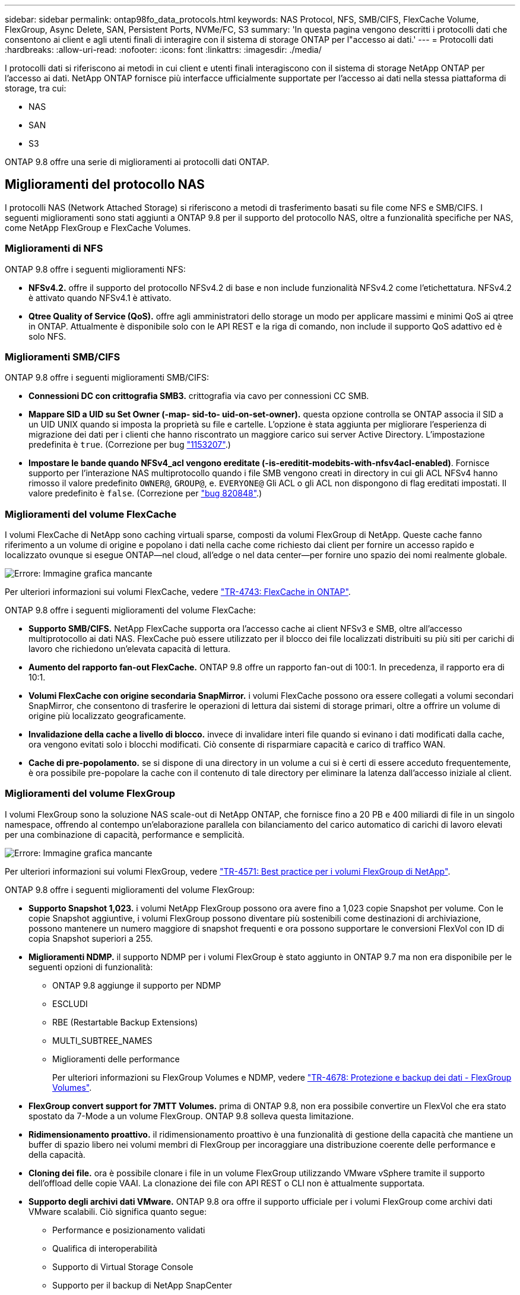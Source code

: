 ---
sidebar: sidebar 
permalink: ontap98fo_data_protocols.html 
keywords: NAS Protocol, NFS, SMB/CIFS, FlexCache Volume, FlexGroup, Async Delete, SAN, Persistent Ports, NVMe/FC, S3 
summary: 'In questa pagina vengono descritti i protocolli dati che consentono ai client e agli utenti finali di interagire con il sistema di storage ONTAP per l"accesso ai dati.' 
---
= Protocolli dati
:hardbreaks:
:allow-uri-read: 
:nofooter: 
:icons: font
:linkattrs: 
:imagesdir: ./media/


I protocolli dati si riferiscono ai metodi in cui client e utenti finali interagiscono con il sistema di storage NetApp ONTAP per l'accesso ai dati. NetApp ONTAP fornisce più interfacce ufficialmente supportate per l'accesso ai dati nella stessa piattaforma di storage, tra cui:

* NAS
* SAN
* S3


ONTAP 9.8 offre una serie di miglioramenti ai protocolli dati ONTAP.



== Miglioramenti del protocollo NAS

I protocolli NAS (Network Attached Storage) si riferiscono a metodi di trasferimento basati su file come NFS e SMB/CIFS. I seguenti miglioramenti sono stati aggiunti a ONTAP 9.8 per il supporto del protocollo NAS, oltre a funzionalità specifiche per NAS, come NetApp FlexGroup e FlexCache Volumes.



=== Miglioramenti di NFS

ONTAP 9.8 offre i seguenti miglioramenti NFS:

* *NFSv4.2.* offre il supporto del protocollo NFSv4.2 di base e non include funzionalità NFSv4.2 come l'etichettatura. NFSv4.2 è attivato quando NFSv4.1 è attivato.
* *Qtree Quality of Service (QoS).* offre agli amministratori dello storage un modo per applicare massimi e minimi QoS ai qtree in ONTAP. Attualmente è disponibile solo con le API REST e la riga di comando, non include il supporto QoS adattivo ed è solo NFS.




=== Miglioramenti SMB/CIFS

ONTAP 9.8 offre i seguenti miglioramenti SMB/CIFS:

* *Connessioni DC con crittografia SMB3.* crittografia via cavo per connessioni CC SMB.
* *Mappare SID a UID su Set Owner (-map- sid-to- uid-on-set-owner).* questa opzione controlla se ONTAP associa il SID a un UID UNIX quando si imposta la proprietà su file e cartelle. L'opzione è stata aggiunta per migliorare l'esperienza di migrazione dei dati per i clienti che hanno riscontrato un maggiore carico sui server Active Directory. L'impostazione predefinita è `true`. (Correzione per bug https://mysupport.netapp.com/site/bugs-online/product/ONTAP/BURT/1153207["1153207"^].)
* *Impostare le bande quando NFSv4_acl vengono ereditate (-is-ereditit-modebits-with-nfsv4acl-enabled)*. Fornisce supporto per l'interazione NAS multiprotocollo quando i file SMB vengono creati in directory in cui gli ACL NFSv4 hanno rimosso il valore predefinito `OWNER@`, `GROUP@`, e. `EVERYONE@` Gli ACL o gli ACL non dispongono di flag ereditati impostati. Il valore predefinito è `false`. (Correzione per https://mysupport.netapp.com/site/bugs-online/product/ONTAP/BURT/820848["bug 820848"^].)




=== Miglioramenti del volume FlexCache

I volumi FlexCache di NetApp sono caching virtuali sparse, composti da volumi FlexGroup di NetApp. Queste cache fanno riferimento a un volume di origine e popolano i dati nella cache come richiesto dai client per fornire un accesso rapido e localizzato ovunque si esegue ONTAP―nel cloud, all'edge o nel data center―per fornire uno spazio dei nomi realmente globale.

image:ontap98fo_image19.png["Errore: Immagine grafica mancante"]

Per ulteriori informazioni sui volumi FlexCache, vedere https://www.netapp.com/pdf.html?item=/media/7336-tr4743pdf.pdf["TR-4743: FlexCache in ONTAP"^].

ONTAP 9.8 offre i seguenti miglioramenti del volume FlexCache:

* *Supporto SMB/CIFS.* NetApp FlexCache supporta ora l'accesso cache ai client NFSv3 e SMB, oltre all'accesso multiprotocollo ai dati NAS. FlexCache può essere utilizzato per il blocco dei file localizzati distribuiti su più siti per carichi di lavoro che richiedono un'elevata capacità di lettura.
* *Aumento del rapporto fan-out FlexCache.* ONTAP 9.8 offre un rapporto fan-out di 100:1. In precedenza, il rapporto era di 10:1.
* *Volumi FlexCache con origine secondaria SnapMirror.* i volumi FlexCache possono ora essere collegati a volumi secondari SnapMirror, che consentono di trasferire le operazioni di lettura dai sistemi di storage primari, oltre a offrire un volume di origine più localizzato geograficamente.
* *Invalidazione della cache a livello di blocco.* invece di invalidare interi file quando si evinano i dati modificati dalla cache, ora vengono evitati solo i blocchi modificati. Ciò consente di risparmiare capacità e carico di traffico WAN.
* *Cache di pre-popolamento.* se si dispone di una directory in un volume a cui si è certi di essere acceduto frequentemente, è ora possibile pre-popolare la cache con il contenuto di tale directory per eliminare la latenza dall'accesso iniziale al client.




=== Miglioramenti del volume FlexGroup

I volumi FlexGroup sono la soluzione NAS scale-out di NetApp ONTAP, che fornisce fino a 20 PB e 400 miliardi di file in un singolo namespace, offrendo al contempo un'elaborazione parallela con bilanciamento del carico automatico di carichi di lavoro elevati per una combinazione di capacità, performance e semplicità.

image:ontap98fo_image20.png["Errore: Immagine grafica mancante"]

Per ulteriori informazioni sui volumi FlexGroup, vedere https://www.netapp.com/us/media/tr-4571.pdf["TR-4571: Best practice per i volumi FlexGroup di NetApp"^].

ONTAP 9.8 offre i seguenti miglioramenti del volume FlexGroup:

* *Supporto Snapshot 1,023.* i volumi NetApp FlexGroup possono ora avere fino a 1,023 copie Snapshot per volume. Con le copie Snapshot aggiuntive, i volumi FlexGroup possono diventare più sostenibili come destinazioni di archiviazione, possono mantenere un numero maggiore di snapshot frequenti e ora possono supportare le conversioni FlexVol con ID di copia Snapshot superiori a 255.
* *Miglioramenti NDMP.* il supporto NDMP per i volumi FlexGroup è stato aggiunto in ONTAP 9.7 ma non era disponibile per le seguenti opzioni di funzionalità:
+
** ONTAP 9.8 aggiunge il supporto per NDMP
** ESCLUDI
** RBE (Restartable Backup Extensions)
** MULTI_SUBTREE_NAMES
** Miglioramenti delle performance
+
Per ulteriori informazioni su FlexGroup Volumes e NDMP, vedere https://www.netapp.com/us/media/tr-4678.pdf["TR-4678: Protezione e backup dei dati - FlexGroup Volumes"^].



* *FlexGroup convert support for 7MTT Volumes.* prima di ONTAP 9.8, non era possibile convertire un FlexVol che era stato spostato da 7-Mode a un volume FlexGroup. ONTAP 9.8 solleva questa limitazione.
* *Ridimensionamento proattivo.* il ridimensionamento proattivo è una funzionalità di gestione della capacità che mantiene un buffer di spazio libero nei volumi membri di FlexGroup per incoraggiare una distribuzione coerente delle performance e della capacità.
* *Cloning dei file.* ora è possibile clonare i file in un volume FlexGroup utilizzando VMware vSphere tramite il supporto dell'offload delle copie VAAI. La clonazione dei file con API REST o CLI non è attualmente supportata.
* *Supporto degli archivi dati VMware.* ONTAP 9.8 ora offre il supporto ufficiale per i volumi FlexGroup come archivi dati VMware scalabili. Ciò significa quanto segue:
+
** Performance e posizionamento validati
** Qualifica di interoperabilità
** Supporto di Virtual Storage Console
** Supporto per il backup di NetApp SnapCenter






=== Elimina asincrono

Async DELETE consente agli amministratori dello storage di ignorare la latenza della rete eliminando le directory dalla CLI.

Se hai mai provato a eliminare una directory con molti file su NFS o SMB, sai quanto può essere difficile. Ogni operazione deve viaggiare sulla rete attraverso il protocollo NAS che si sta utilizzando, quindi ONTAP deve elaborare tali richieste e rispondere. A seconda della larghezza di banda di rete disponibile, delle specifiche del client o del sistema di storage, tale processo può richiedere molto tempo. L'eliminazione asincrona consente di risparmiare tempo e consente ai client di tornare al lavoro più rapidamente.

Per ulteriori informazioni sull'eliminazione asincrona, vedere https://www.netapp.com/us/media/tr-4571.pdf["TR-4751: Best practice per i volumi FlexGroup di NetApp"^].



== MIGLIORAMENTI SAN

I protocolli SAN (Storage Area Network) si riferiscono a metodi di trasferimento dati basati su blocchi come FCP, iSCSI e NVMe su Fibre Channel. I seguenti miglioramenti sono stati aggiunti a ONTAP 9.8 per il supporto del protocollo SAN.



=== Array all-SAN (ASA)

ONTAP 9.7 ha introdotto una nuova piattaforma SAN dedicata chiamata https://www.netapp.com/data-storage/san-storage-area-network/documentation/["ASA"^], Con l'obiettivo di semplificare le implementazioni SAN Tier-1 riducendo drasticamente i tempi di failover negli ambienti SAN offrendo un approccio attivo/attivo alla connettività SAN.

Ulteriori informazioni su ASA sono disponibili all'indirizzo https://www.netapp.com/data-storage/san-storage-area-network/documentation/["Risorse di documentazione per gli array all-SAN"^].

ONTAP 9.8 offre alcuni miglioramenti a ASA, tra cui:

* *Dimensioni maggiori dei volumi LUN e FlexVol.* i LUN su ASA possono ora essere forniti a 128 TB; i volumi FlexVol possono essere 300 TB.
* *Supporto MetroCluster over IP.* ASA può ora essere utilizzato per i failover del sito su reti IP.
* *Supporto di continuità aziendale SnapMirror (SM-BC).* ASA può essere utilizzato con continuità aziendale SnapMirror. xref
* *Espansione dell'ecosistema host.* supporto di HP-UX, Solaris e AIX. Vedere https://mysupport.netapp.com/matrix/["Matrice di interoperabilità"^] per ulteriori informazioni.
* *Supporto per le piattaforme A800 e A250.*
* *Provisioning semplificato in System Manager.*




=== Porte persistenti

ASA aggiunge un miglioramento chiamato Porte persistenti per migliorare i tempi di failover. Le porte persistenti in ONTAP offrono una maggiore resilienza e un accesso continuo ai dati per gli host SAN che si connettono a un ASA. Ogni nodo del ASA mantiene le LIF shadow Fibre Channel. Questa funzionalità è fondamentale per il modo in cui ONTAP 9.8 riduce ancora di più il tempo di failover SAN per ASA. Questi LIF mantengono gli stessi ID dei LIF del partner, ma rimangono in modalità standby. Se si verifica un failover e un LIF FC deve migrare nel nodo partner, invece di modificare gli ID (che possono aumentare i tempi di failover mentre l'host negozia tale cambiamento), il LIF shadow diventa il nuovo percorso. L'host continua l'i/o sullo stesso percorso, sullo stesso ID, senza notifica di collegamento e senza alcuna configurazione aggiuntiva richiesta.

La figura seguente fornisce un esempio di failover per le porte persistenti.

image:ontap98fo_image21.png["Errore: Immagine grafica mancante"]



=== NVMe/FC

NVMe è un nuovo protocollo SAN che aiuta a migliorare la latenza e le performance con carichi di lavoro a blocchi rispetto ai tradizionali FCP e iSCSI.

Questo blog lo affronta bene: https://blog.netapp.com/nvme-over-fabric/["Quando stai implementando NVMe su fabric, il fabric è davvero importante"^].

NetApp ha introdotto il supporto per NVMe su Fibre Channel in ONTAP 9.4 e ha aggiunto miglioramenti alle funzionalità in ogni release. ONTAP 9.8 aggiunge quanto segue:

* *NVMe/FC sulla stessa SVM con FCP e iSCSI.* ora puoi utilizzare NVMe/FC sulle stesse SVM degli altri protocolli SAN, semplificando la gestione degli ambienti SAN.
* *Supporto fabric dello switch SAN Gen 7.* questa funzione aggiunge il supporto per i nuovi switch SAN Gen-7.




== Miglioramenti S3

Lo storage a oggetti con il protocollo S3 è l'aggiunta più recente alla famiglia di protocolli ONTAP. Aggiunto come anteprima pubblica in ONTAP 9.7, S3 è ora un protocollo completamente supportato in ONTAP 9.8.

Il supporto per S3 include quanto segue:

* Accesso a oggetti PUT/GET di base (non include l'accesso a S3 e NAS dallo stesso bucket)
+
** Nessun tag di oggetti o supporto ILM; per S3 ricchi di funzionalità e distribuiti a livello globale, utilizzare https://www.netapp.com/data-storage/storagegrid/["NetApp StorageGRID"^].


* Crittografia TLS 1.2
* Upload di più parti
* Porte regolabili
* Più bucket per volume
* Policy di accesso bucket
* S3 come target NetApp FabricPool per ulteriori informazioni, consulta le seguenti risorse:
* https://soundcloud.com/techontap_podcast/episode-268-netapp-fabricpool-and-s3-in-ontap-98["Podcast Tech OnTap: Episodio 268 - NetApp FabricPool e S3 in ONTAP 9.8"^]
* https://www.netapp.com/us/media/tr-4814.pdf["ONTAP S3"^]


link:ontap98fo_storage_efficiencies.html["Avanti: Efficienza dello storage"]
